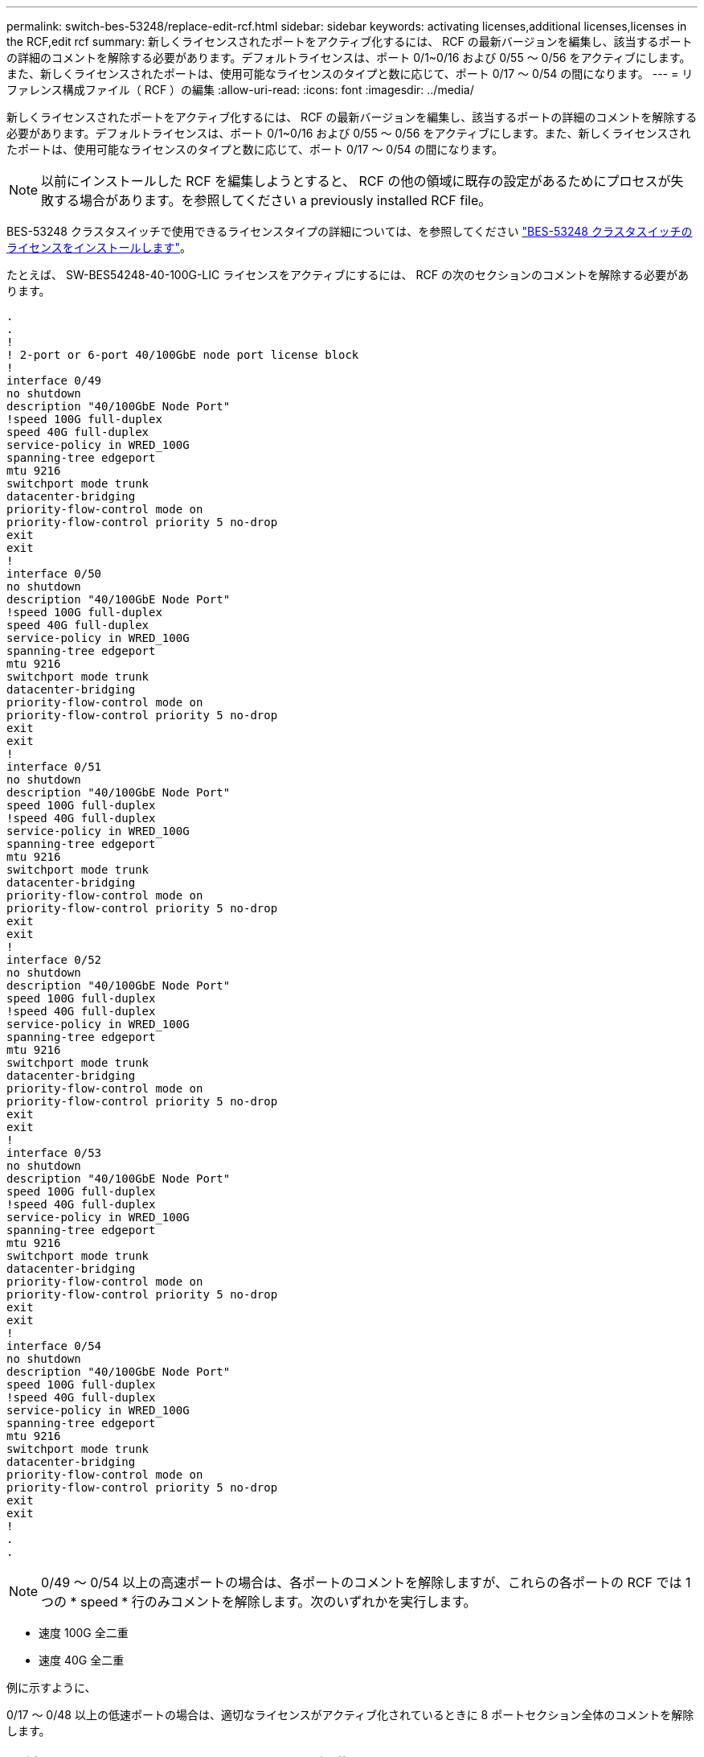 ---
permalink: switch-bes-53248/replace-edit-rcf.html 
sidebar: sidebar 
keywords: activating licenses,additional licenses,licenses in the RCF,edit rcf 
summary: 新しくライセンスされたポートをアクティブ化するには、 RCF の最新バージョンを編集し、該当するポートの詳細のコメントを解除する必要があります。デフォルトライセンスは、ポート 0/1~0/16 および 0/55 ～ 0/56 をアクティブにします。また、新しくライセンスされたポートは、使用可能なライセンスのタイプと数に応じて、ポート 0/17 ～ 0/54 の間になります。 
---
= リファレンス構成ファイル（ RCF ）の編集
:allow-uri-read: 
:icons: font
:imagesdir: ../media/


[role="lead"]
新しくライセンスされたポートをアクティブ化するには、 RCF の最新バージョンを編集し、該当するポートの詳細のコメントを解除する必要があります。デフォルトライセンスは、ポート 0/1~0/16 および 0/55 ～ 0/56 をアクティブにします。また、新しくライセンスされたポートは、使用可能なライセンスのタイプと数に応じて、ポート 0/17 ～ 0/54 の間になります。


NOTE: 以前にインストールした RCF を編集しようとすると、 RCF の他の領域に既存の設定があるためにプロセスが失敗する場合があります。を参照してください  a previously installed RCF file。

BES-53248 クラスタスイッチで使用できるライセンスタイプの詳細については、を参照してください link:configure-licenses.html["BES-53248 クラスタスイッチのライセンスをインストールします"]。

たとえば、 SW-BES54248-40-100G-LIC ライセンスをアクティブにするには、 RCF の次のセクションのコメントを解除する必要があります。

[listing]
----
.
.
!
! 2-port or 6-port 40/100GbE node port license block
!
interface 0/49
no shutdown
description "40/100GbE Node Port"
!speed 100G full-duplex
speed 40G full-duplex
service-policy in WRED_100G
spanning-tree edgeport
mtu 9216
switchport mode trunk
datacenter-bridging
priority-flow-control mode on
priority-flow-control priority 5 no-drop
exit
exit
!
interface 0/50
no shutdown
description "40/100GbE Node Port"
!speed 100G full-duplex
speed 40G full-duplex
service-policy in WRED_100G
spanning-tree edgeport
mtu 9216
switchport mode trunk
datacenter-bridging
priority-flow-control mode on
priority-flow-control priority 5 no-drop
exit
exit
!
interface 0/51
no shutdown
description "40/100GbE Node Port"
speed 100G full-duplex
!speed 40G full-duplex
service-policy in WRED_100G
spanning-tree edgeport
mtu 9216
switchport mode trunk
datacenter-bridging
priority-flow-control mode on
priority-flow-control priority 5 no-drop
exit
exit
!
interface 0/52
no shutdown
description "40/100GbE Node Port"
speed 100G full-duplex
!speed 40G full-duplex
service-policy in WRED_100G
spanning-tree edgeport
mtu 9216
switchport mode trunk
datacenter-bridging
priority-flow-control mode on
priority-flow-control priority 5 no-drop
exit
exit
!
interface 0/53
no shutdown
description "40/100GbE Node Port"
speed 100G full-duplex
!speed 40G full-duplex
service-policy in WRED_100G
spanning-tree edgeport
mtu 9216
switchport mode trunk
datacenter-bridging
priority-flow-control mode on
priority-flow-control priority 5 no-drop
exit
exit
!
interface 0/54
no shutdown
description "40/100GbE Node Port"
speed 100G full-duplex
!speed 40G full-duplex
service-policy in WRED_100G
spanning-tree edgeport
mtu 9216
switchport mode trunk
datacenter-bridging
priority-flow-control mode on
priority-flow-control priority 5 no-drop
exit
exit
!
.
.
----

NOTE: 0/49 ～ 0/54 以上の高速ポートの場合は、各ポートのコメントを解除しますが、これらの各ポートの RCF では 1 つの * speed * 行のみコメントを解除します。次のいずれかを実行します。

* 速度 100G 全二重
* 速度 40G 全二重


例に示すように、

0/17 ～ 0/48 以上の低速ポートの場合は、適切なライセンスがアクティブ化されているときに 8 ポートセクション全体のコメントを解除します。



== 以前にインストールした RCF ファイルを編集します

以前にインストールした RCF ファイルを編集し、「 script apply 」コマンドを実行すると、次のエラーメッセージが表示される場合があります。

[listing, subs="+quotes"]
----
(CS1)# *script apply BES-53248_RCF_v1.6-Cluster-HA.scr*
Are you sure you want to apply the configuration script? (y/n) *y*
----
「* y *」を選択すると、次のエラーメッセージが表示されます。

[listing]
----
config
 ...
 match cos 5
 Unrecognized command : match cos 5
 Error! in configuration script file at line number 40.
 CLI Command :: match cos 5.
 Aborting script.
----
この問題 を回避または解決するには、次のいずれかのオプションを選択します。

* このエラーを回避するには、次の手順を使用します。
+
.. 新しいポート設定のみを含む2つ目のRCFを作成します。
.. 2つ目のRCFをスイッチにコピーします。
.. スクリプトをスイッチに適用するには、「script apply」コマンドを使用します。


* エラーを解決するには、以下の Knowledge Base 記事を参照してください。 link:++https://kb.netapp.com/?title=Advice_and_Troubleshooting%2FData_Storage_Systems%2FFabric%252C_Interconnect_and_Management_Switches%2FError%2521_in_configuration_script_file_at_line_number_XX_when_applying_a_new_RCF%20%20%20++["エラー新しい RCF を適用する場合は、 XX 行目の構成スクリプトファイルに記載されています"^]

